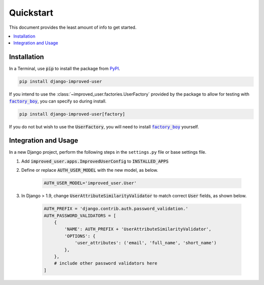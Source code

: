 ##########
Quickstart
##########

This document provides the least amount of info to get started.

.. contents::
   :local:

************
Installation
************

In a Terminal, use :code:`pip` to install the package from `PyPI`_.

.. code:: console

    pip install django-improved-user

If you intend to use the :class:`~improved_user.factories.UserFactory` provided by the package to
allow for testing with |factory_boy|_, you can specify so during
install.

.. code:: console

    pip install django-improved-user[factory]

If you do not but wish to use the :code:`UserFactory`, you will need to
install |factory_boy|_ yourself.

.. _PyPI: https://pypi.org/project/django-improved-user/
.. _factory_boy: https://github.com/FactoryBoy/factory_boy
.. |factory_boy| replace:: :code:`factory_boy`

*********************
Integration and Usage
*********************

In a new Django project, perform the following steps in the ``settings.py`` file or base settings file.

1. Add :code:`improved_user.apps.ImprovedUserConfig`
   to :code:`INSTALLED_APPS`
2. Define or replace :code:`AUTH_USER_MODEL` with the new model, as
   below.

    .. code:: python

        AUTH_USER_MODEL='improved_user.User'

3. In Django > 1.9, change :code:`UserAttributeSimilarityValidator` to
   match correct :code:`User` fields, as shown below.

    .. code:: python

        AUTH_PREFIX = 'django.contrib.auth.password_validation.'
        AUTH_PASSWORD_VALIDATORS = [
            {
                'NAME': AUTH_PREFIX + 'UserAttributeSimilarityValidator',
                'OPTIONS': {
                    'user_attributes': ('email', 'full_name', 'short_name')
                },
            },
            # include other password validators here
        ]
